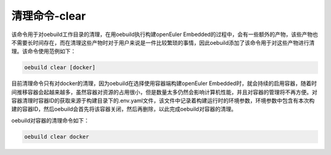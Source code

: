 .. _command_index_clear:

清理命令-clear
#######################

该命令用于对oebuild工作目录的清理，在用oebuild执行构建openEuler Embedded的过程中，会有一些额外的产物，该些产物也不需要长时间存在，而在清理这些产物时对于用户来说是一件比较繁琐的事情，因此oebuild添加了该命令用于对这些产物进行清理。该命令使用范例如下：

.. code-block:: console

    oebuild clear [docker]

目前清理命令只有对docker的清理，因为oebuild在选择使用容器端构建openEuler Embedded时，就会持续的启用容器，随着时间推移容器会起越来越多，虽然容器对资源的占用很小，但是数量太多仍然会影响计算机性能，并且对容器的管理将不再方便。对容器清理时容器ID的获取来源于构建目录下的.env.yaml文件，该文件中记录着构建运行时的环境参数，环境参数中包含有本次构建的容器ID，然后oebuild会首先将该容器关闭，然后再删除，以此完成oebuild对容器的清理。

oebuild对容器的清理命令如下：

.. code-block:: console

    oebuild clear docker
